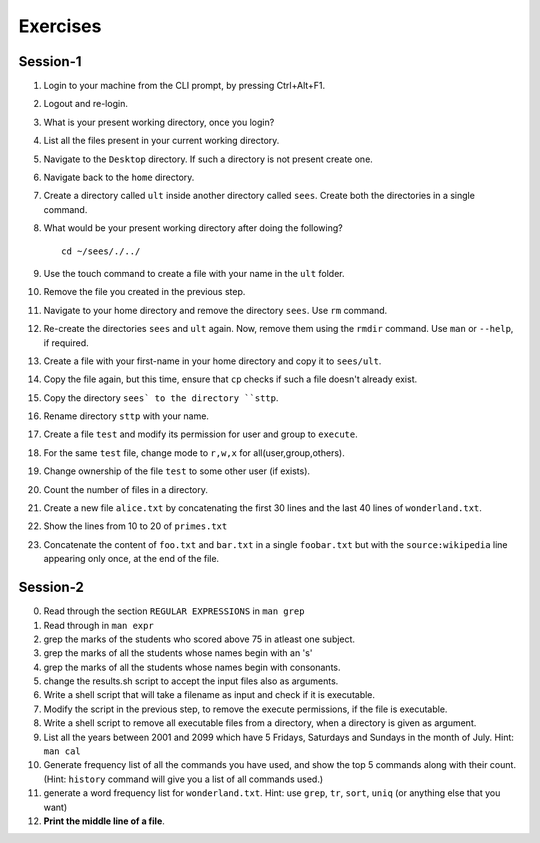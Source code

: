 Exercises
=========

Session-1
---------

1. Login to your machine from the CLI prompt, by pressing Ctrl+Alt+F1. 

#. Logout and re-login. 

#. What is your present working directory, once you login?

#. List all the files present in your current working directory. 

#. Navigate to the ``Desktop`` directory. If such a directory is not
   present create one.

#. Navigate back to the ``home`` directory. 

#. Create a directory called ``ult`` inside another directory called
   ``sees``. Create both the directories in a single command.

#. What would be your present working directory after doing the
   following?

   ::
   
       cd ~/sees/./../

#. Use the touch command to create a file with your name in the
   ``ult`` folder.

#. Remove the file you created in the previous step. 

#. Navigate to your home directory and remove the directory
   ``sees``. Use ``rm`` command.

#. Re-create the directories ``sees`` and ``ult`` again. Now, remove
   them using the ``rmdir`` command. Use ``man`` or ``--help``, if
   required.

#. Create a file with your first-name in your home directory and copy
   it to ``sees/ult``.

#. Copy the file again, but this time, ensure that ``cp`` checks if
   such a file doesn't already exist.

#. Copy the directory ``sees` to the directory ``sttp``. 

#. Rename directory ``sttp`` with your name.

#. Create a file ``test`` and modify its permission for user and group
   to ``execute``.

#. For the same ``test`` file, change mode to ``r,w,x`` for
   all(user,group,others).

#. Change ownership of the file ``test`` to some other user (if exists).

#. Count the number of files in a directory. 

#. Create a new file ``alice.txt`` by concatenating the first 30 lines
   and the last 40 lines of ``wonderland.txt``.

#. Show the lines from 10 to 20 of ``primes.txt`` 

#. Concatenate the content of ``foo.txt`` and ``bar.txt`` in a single
   ``foobar.txt`` but with the ``source:wikipedia`` line appearing only
   once, at the end of the file. 

Session-2
---------

0. Read through the section ``REGULAR EXPRESSIONS`` in ``man grep``

#. Read through in ``man expr``

#. grep the marks of the students who scored above 75 in atleast one
   subject. 

#. grep the marks of all the students whose names begin with an 's'

#. grep the marks of all the students whose names begin with
   consonants. 

#. change the results.sh script to accept the input files also as
   arguments. 

#. Write a shell script that will take a filename as input and check
   if it is executable. 

#. Modify the script in the previous step, to remove the execute
   permissions, if the file is executable. 

#. Write a shell script to remove all executable files from a
   directory, when a directory is given as argument. 

#. List all the years between 2001 and 2099 which have 5 Fridays,
   Saturdays and Sundays in the month of July. Hint: ``man cal``

#. Generate frequency list of all the commands you have used, and show
   the top 5 commands along with their count. (Hint: ``history`` command
   will give you a list of all commands used.)

#. generate a word frequency list for ``wonderland.txt``. Hint: use
   ``grep``, ``tr``, ``sort``, ``uniq`` (or anything else that you want)

#. **Print the middle line of a file**. 

